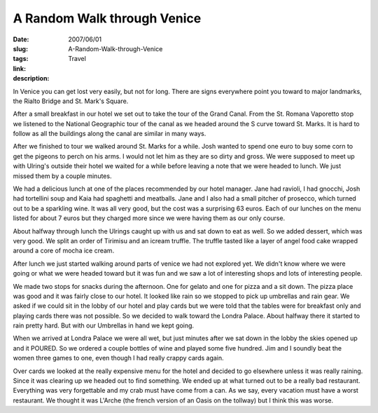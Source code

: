 A Random Walk through Venice
############################

:date: 2007/06/01
:slug: A-Random-Walk-through-Venice
:tags: Travel
:link: 
:description: 

In Venice you can get lost very easily, but not for long.  There are signs everywhere point you toward to major landmarks, the Rialto Bridge and St. Mark's Square. 

After a small breakfast in our hotel we set out to take the tour of the Grand Canal.  From the St. Romana Vaporetto stop we listened to the National Geographic tour of the canal as we headed around the S curve toward St. Marks.  It is hard to follow as all the buildings along the canal are similar in many ways.

After we finished to tour we walked around St. Marks for a while.  Josh wanted to spend one euro to buy some corn to get the pigeons to perch on his arms.  I would not let him as they are so dirty and gross.  We were supposed to meet up with Ulring's outside their hotel we waited for a while before leaving a note that we were headed to lunch.  We just missed them by a couple minutes.

We had a delicious lunch at one of the places recommended by our hotel manager.  Jane had ravioli, I had gnocchi, Josh had tortellini soup and Kaia had spaghetti and meatballs.  Jane and I also had a small pitcher of prosecco, which turned out to be a sparkling wine.  It was all very good, but the cost was a surprising 63 euros.  Each of our lunches on the menu listed for about 7 euros but they charged more since we were having them as our only course.

About halfway through lunch the Ulrings caught up with us and sat down to eat as well.  So we added dessert, which was very good.  We split an order of Tirimisu and an icream truffle.  The truffle tasted like a layer of angel food cake wrapped around a core of mocha ice cream.  

After lunch we just started walking around parts of venice we had not explored yet.  We didn't know where we were going or what we were headed toward but it was fun and we saw a lot of interesting shops and lots of interesting people.

We made two stops for snacks during the afternoon.  One for gelato and one for pizza and a sit down. The pizza place was good and it was fairly close to our hotel.  It looked like rain so we stopped to pick up umbrellas and rain gear.  We asked if we could sit in the lobby of our hotel and play cards but we were told that the tables were for breakfast only and playing cards there was not possible.  So we decided to walk toward the Londra Palace.  About halfway there it started to rain pretty hard.  But with our Umbrellas in hand we kept going.

When we arrived at Londra Palace we were all wet, but just minutes after we sat down in the lobby the skies opened up and it POURED.  So we ordered a couple bottles of wine and played some five hundred.  Jim and I soundly beat the women three games to one, even though I had really crappy cards again.

Over cards we looked at the really expensive menu for the hotel and decided to go elsewhere unless it was really raining.   Since it was clearing up we headed out to find something.  We ended up at what turned out to be a really bad restaurant.  Everything was very forgettable and my crab must have come from a can.  As we say, every vacation must have a worst restaurant.  We thought it was L'Arche (the french version of an Oasis on the tollway) but I think this was worse.

